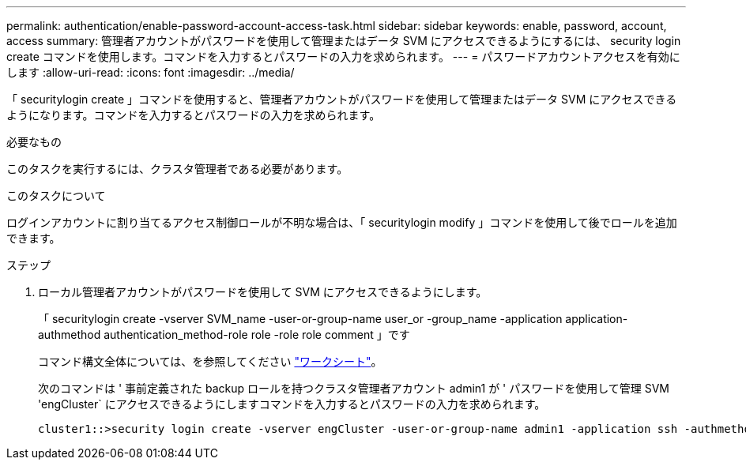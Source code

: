 ---
permalink: authentication/enable-password-account-access-task.html 
sidebar: sidebar 
keywords: enable, password, account, access 
summary: 管理者アカウントがパスワードを使用して管理またはデータ SVM にアクセスできるようにするには、 security login create コマンドを使用します。コマンドを入力するとパスワードの入力を求められます。 
---
= パスワードアカウントアクセスを有効にします
:allow-uri-read: 
:icons: font
:imagesdir: ../media/


[role="lead"]
「 securitylogin create 」コマンドを使用すると、管理者アカウントがパスワードを使用して管理またはデータ SVM にアクセスできるようになります。コマンドを入力するとパスワードの入力を求められます。

.必要なもの
このタスクを実行するには、クラスタ管理者である必要があります。

.このタスクについて
ログインアカウントに割り当てるアクセス制御ロールが不明な場合は、「 securitylogin modify 」コマンドを使用して後でロールを追加できます。

.ステップ
. ローカル管理者アカウントがパスワードを使用して SVM にアクセスできるようにします。
+
「 securitylogin create -vserver SVM_name -user-or-group-name user_or -group_name -application application-authmethod authentication_method-role role -role role comment 」です

+
コマンド構文全体については、を参照してください link:config-worksheets-reference.html["ワークシート"]。

+
次のコマンドは ' 事前定義された backup ロールを持つクラスタ管理者アカウント admin1 が ' パスワードを使用して管理 SVM 'engCluster` にアクセスできるようにしますコマンドを入力するとパスワードの入力を求められます。

+
[listing]
----
cluster1::>security login create -vserver engCluster -user-or-group-name admin1 -application ssh -authmethod password -role backup
----


